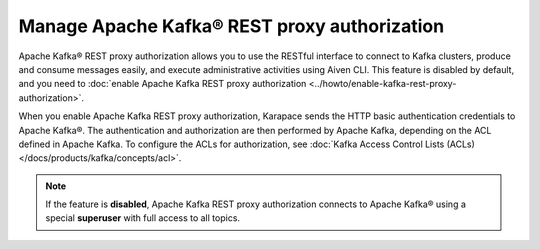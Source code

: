 Manage Apache Kafka® REST proxy authorization
==============================================

Apache Kafka® REST proxy authorization allows you to use the RESTful interface to connect to Kafka clusters, produce and consume messages easily, and execute administrative activities using Aiven CLI. This feature is disabled by default, and you need to :doc:`enable Apache Kafka REST proxy authorization <../howto/enable-kafka-rest-proxy-authorization>`.

When you enable Apache Kafka REST proxy authorization, Karapace sends the HTTP basic authentication credentials to Apache Kafka®. The authentication and authorization are then performed by Apache Kafka, depending on the ACL defined in Apache Kafka. To configure the ACLs for authorization, see :doc:`Kafka Access Control Lists (ACLs) </docs/products/kafka/concepts/acl>`.

.. note:: 
    If the feature is **disabled**, Apache Kafka REST proxy authorization connects to Apache Kafka® using a special **superuser** with full access to all topics.


